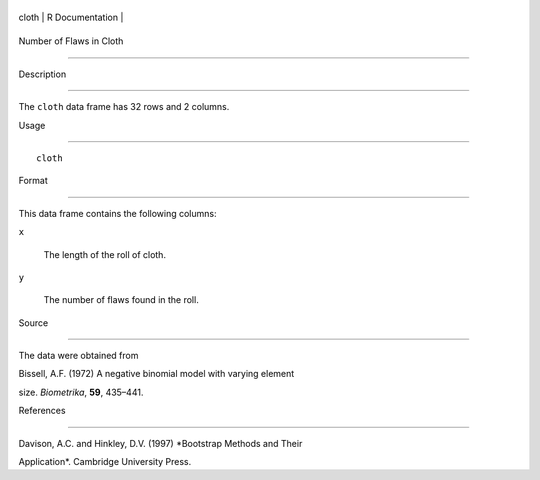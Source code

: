 +---------+-------------------+
| cloth   | R Documentation   |
+---------+-------------------+

Number of Flaws in Cloth
------------------------

Description
~~~~~~~~~~~

The ``cloth`` data frame has 32 rows and 2 columns.

Usage
~~~~~

::

    cloth

Format
~~~~~~

This data frame contains the following columns:

``x``
    The length of the roll of cloth.

``y``
    The number of flaws found in the roll.

Source
~~~~~~

The data were obtained from

Bissell, A.F. (1972) A negative binomial model with varying element
size. *Biometrika*, **59**, 435–441.

References
~~~~~~~~~~

Davison, A.C. and Hinkley, D.V. (1997) *Bootstrap Methods and Their
Application*. Cambridge University Press.
